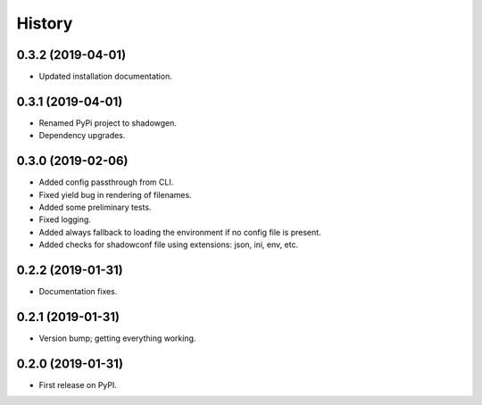 =======
History
=======

0.3.2 (2019-04-01)
------------------

* Updated installation documentation.

0.3.1 (2019-04-01)
------------------

* Renamed PyPi project to shadowgen.
* Dependency upgrades.

0.3.0 (2019-02-06)
------------------

* Added config passthrough from CLI.
* Fixed yield bug in rendering of filenames.
* Added some preliminary tests.
* Fixed logging.
* Added always fallback to loading the environment if no config file is present.
* Added checks for shadowconf file using extensions: json, ini, env, etc.

0.2.2 (2019-01-31)
------------------

* Documentation fixes.

0.2.1 (2019-01-31)
------------------

* Version bump; getting everything working.

0.2.0 (2019-01-31)
------------------

* First release on PyPI.
